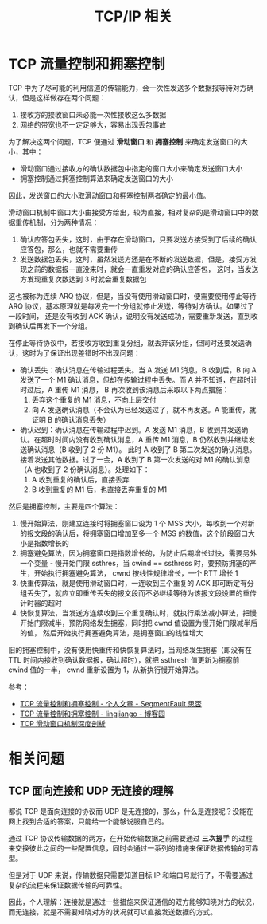 #+TITLE:      TCP/IP 相关

* 目录                                                    :TOC_4_gh:noexport:
- [[#tcp-流量控制和拥塞控制][TCP 流量控制和拥塞控制]]
- [[#相关问题][相关问题]]
  - [[#tcp-面向连接和-udp-无连接的理解][TCP 面向连接和 UDP 无连接的理解]]

* TCP 流量控制和拥塞控制
  TCP 中为了尽可能的利用信道的传输能力，会一次性发送多个数据报等待对方确认，但是这样做存在两个问题：
  1. 接收方的接收窗口未必能一次性接收这么多数据
  2. 网络的带宽也不一定足够大，容易出现丢包事故

  为了解决这两个问题，TCP 便通过 *滑动窗口* 和 *拥塞控制* 来确定发送窗口的大小，其中：
  + 滑动窗口通过接收方的确认数据包中指定的窗口大小来确定发送窗口大小
  + 拥塞控制通过拥塞控制算法来确定发送窗口的大小
    
  因此，发送窗口的大小取滑动窗口和拥塞控制两者确定的最小值。

  滑动窗口机制中窗口大小由接受方给出，较为直接，相对复杂的是滑动窗口中的数据重传机制，分为两种情况：
  1. 确认应答包丢失，这时，由于存在滑动窗口，只要发送方接受到了后续的确认应答包，那么，也就不需要重传
  2. 发送数据包丢失，这时，虽然发送方还是在不断的发送数据，但是，接受方发现之前的数据报一直没来时，就会一直重发对应的确认应答包，
     这时，当发送方发现重复次数达到 3 时就会重复数据包

  这也被称为连续 ARQ 协议，但是，当没有使用滑动窗口时，便需要使用停止等待 ARQ 协议，基本原理就是每发完一个分组就停止发送，等待对方确认。如果过了一段时间，
  还是没有收到 ACK 确认，说明没有发送成功，需要重新发送，直到收到确认后再发下一个分组。

  在停止等待协议中，若接收方收到重复分组，就丢弃该分组，但同时还要发送确认，这时为了保证出现差错时不出现问题：
  + 确认丢失：确认消息在传输过程丢失。当 A 发送 M1 消息，B 收到后，B 向 A 发送了一个 M1 确认消息，但却在传输过程中丢失。而 A 并不知道，在超时计时过后，A 重传 M1 消息，
    B 再次收到该消息后采取以下两点措施：
    1. 丢弃这个重复的 M1 消息，不向上层交付
    2. 向 A 发送确认消息（不会认为已经发送过了，就不再发送。A 能重传，就证明 B 的确认消息丢失）
  + 确认迟到：确认消息在传输过程中迟到。A 发送 M1 消息，B 收到并发送确认。在超时时间内没有收到确认消息，A 重传 M1 消息，B 仍然收到并继续发送确认消息（B 收到了 2 份 M1）。
    此时 A 收到了 B 第二次发送的确认消息。接着发送其他数据。过了一会，A 收到了 B 第一次发送的对 M1 的确认消息（A 也收到了 2 份确认消息）。处理如下：
    1. A 收到重复的确认后，直接丢弃
    2. B 收到重复的 M1 后，也直接丢弃重复的 M1

  然后是拥塞控制，主要是四个算法：
  1. 慢开始算法，刚建立连接时将拥塞窗口设为 1 个 MSS 大小，每收到一个对新的报文段的确认后，将拥塞窗口增加至多一个 MSS 的数值，这个阶段窗口大小是指数增长的
  2. 拥塞避免算法，因为拥塞窗口是指数增长的，为防止后期增长过快，需要另外一个变量 - 慢开始门限 ssthres，当 cwind == ssthress 时，要预防拥塞的产生，开始执行拥塞避免算法，
     cwnd 按线性规律增长，一个 RTT 增长 1
  3. 快重传算法，就是使用滑动窗口时，一连收到三个重复的 ACK 即可断定有分组丢失了，就应立即重传丢失的报文段而不必继续等待为该报文段设置的重传计时器的超时
  4. 快恢复算法，当发送方连续收到三个重复确认时，就执行乘法减小算法，把慢开始门限减半，预防网络发生拥塞，同时把 cwnd 值设置为慢开始门限减半后的值，
     然后开始执行拥塞避免算法，是拥塞窗口的线性增大

  旧的拥塞控制中，没有使用快重传和快恢复算法时，当网络发生拥塞（即没有在 TTL 时间内接收到确认数据报，确认超时），就把 ssthresh 值更新为拥塞前 cwind 值的一半，
  cwnd 重新设置为 1，从新执行慢开始算法。

  参考：
  + [[https://segmentfault.com/a/1190000011641120][TCP 流量控制和拥塞控制 - 个人文章 - SegmentFault 思否]]
  + [[https://www.cnblogs.com/iou123lg/p/9017044.html][TCP 流量控制和拥塞控制 - lingjiango - 博客园]]
  + [[http://c.biancheng.net/view/6427.html][TCP 滑动窗口机制深度剖析]]

* 相关问题
** TCP 面向连接和 UDP 无连接的理解
   都说 TCP 是面向连接的协议而 UDP 是无连接的，那么，什么是连接呢？没能在网上找到合适的答案，只能给一个能够说服自己的。

   通过 TCP 协议传输数据的两方，在开始传输数据之前需要通过 *三次握手* 的过程来交换彼此之间的一些配置信息，同时会通过一系列的措施来保证数据传输的可靠型。

   但是对于 UDP 来说，传输数据只需要知道目标 IP 和端口号就行了，不需要通过复杂的流程来保证数据传输的可靠性。

   因此，个人理解：连接就是通过一些措施来保证通信的双方能够知晓对方的状况，而无连接，就是不需要知晓对方的状况就可以直接发送数据的方式。

